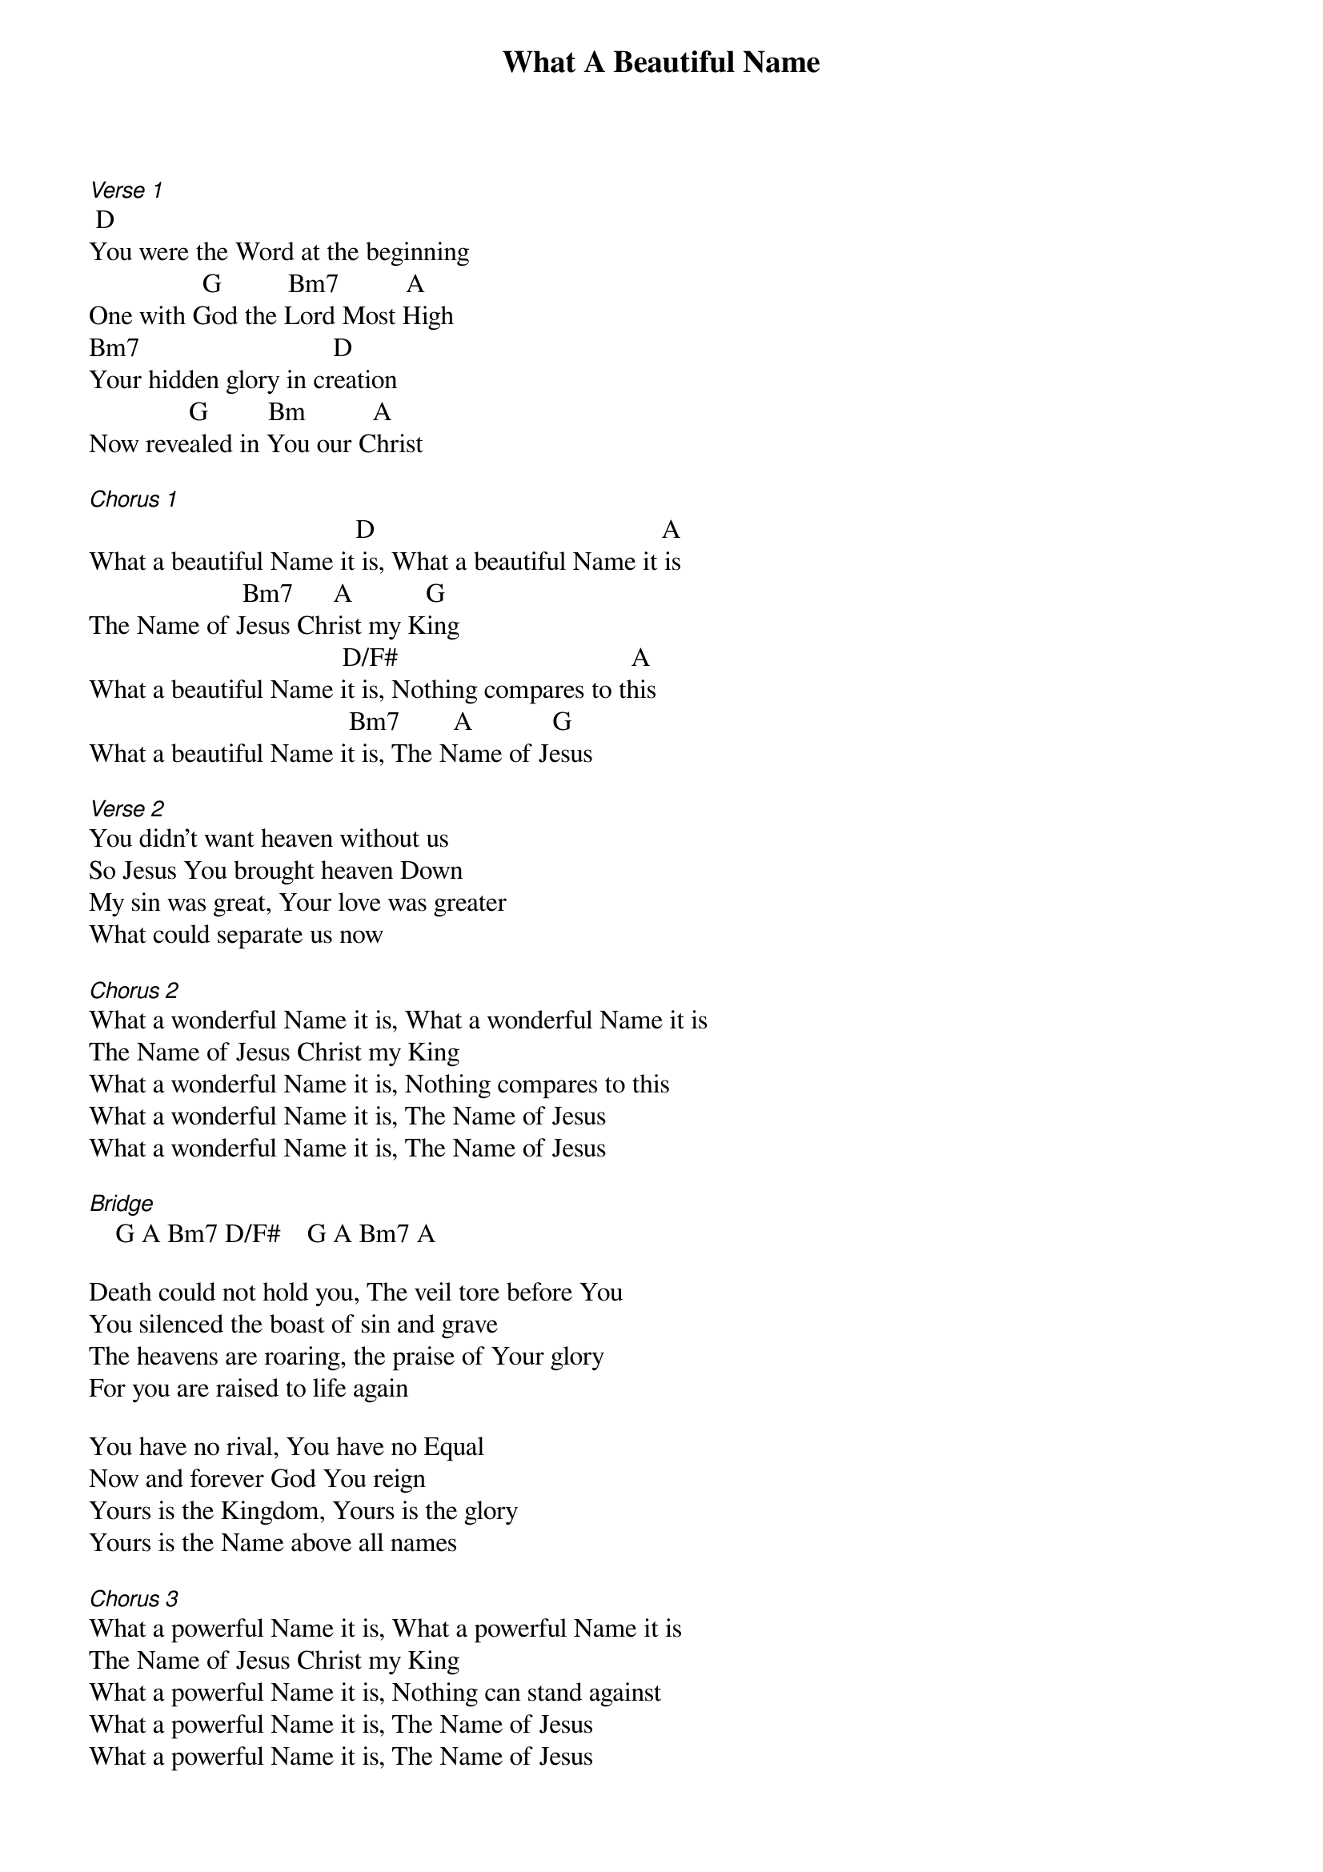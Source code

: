{title: What A Beautiful Name}
{meta: CCLI 7068424}
{key: D}
{tempo: }
{time: 4/4}
{duration: 0}


[Verse 1]
 D
You were the Word at the beginning 
                 G          Bm7          A     
One with God the Lord Most High
Bm7                             D                             
Your hidden glory in creation
               G         Bm          A    
Now revealed in You our Christ 

[Chorus 1]
                                        D                                           A
What a beautiful Name it is, What a beautiful Name it is
                       Bm7      A           G
The Name of Jesus Christ my King
                                      D/F#                                   A
What a beautiful Name it is, Nothing compares to this
                                       Bm7        A            G
What a beautiful Name it is, The Name of Jesus

[Verse 2]                     
You didn't want heaven without us
So Jesus You brought heaven Down
My sin was great, Your love was greater 
What could separate us now 

[Chorus 2]
What a wonderful Name it is, What a wonderful Name it is
The Name of Jesus Christ my King
What a wonderful Name it is, Nothing compares to this
What a wonderful Name it is, The Name of Jesus
What a wonderful Name it is, The Name of Jesus

[Bridge]    G A Bm7 D/F#    G A Bm7 A

Death could not hold you, The veil tore before You 
You silenced the boast of sin and grave 
The heavens are roaring, the praise of Your glory 
For you are raised to life again 

You have no rival, You have no Equal 
Now and forever God You reign
Yours is the Kingdom, Yours is the glory 
Yours is the Name above all names 

[Chorus 3]
What a powerful Name it is, What a powerful Name it is
The Name of Jesus Christ my King
What a powerful Name it is, Nothing can stand against
What a powerful Name it is, The Name of Jesus
What a powerful Name it is, The Name of Jesus
